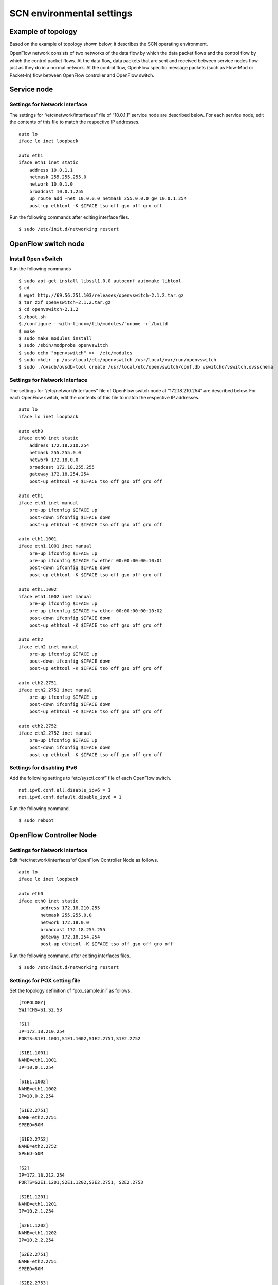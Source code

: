 ==========================
SCN environmental settings
==========================

Example of topology
===================
Based on the example of topology shown below, it describes the SCN operating environment.

.. image:: img/fig-setting-1.png
      :width: 800px
      :align: center


OpenFlow network consists of two networks of the data flow by which the data packet flows and the control flow by which the control packet flows.
At the data flow, data packets that are sent and received between service nodes flow just as they do in a normal network. 
At the control flow, OpenFlow specific message packets (such as Flow-Mod or Packet-In) flow between OpenFlow controller and OpenFlow switch.

Service node
===============

Settings for Network Interface
---------------------------------
The settings for ”/etc/network/interfaces” file of “10.0.1.1” service node are described below. 
For each service node, edit the contents of this file to match the respective IP addresses.

::

    auto lo
    iface lo inet loopback

    auto eth1
    iface eth1 inet static
        address 10.0.1.1
        netmask 255.255.255.0
        network 10.0.1.0
        broadcast 10.0.1.255
        up route add -net 10.0.0.0 netmask 255.0.0.0 gw 10.0.1.254
        post-up ethtool -K $IFACE tso off gso off gro off


Run the following commands after editing interface files.

::

    $ sudo /etc/init.d/networking restart


OpenFlow switch node
=======================


Install Open vSwitch
---------------------------

Run the following commands

::

$ sudo apt-get install libssl1.0.0 autoconf automake libtool
$ cd
$ wget http://69.56.251.103/releases/openvswitch-2.1.2.tar.gz
$ tar zxf openvswitch-2.1.2.tar.gz
$ cd openvswitch-2.1.2
$./boot.sh
$./configure --with-linux=/lib/modules/`uname -r`/build
$ make
$ sudo make modules_install
$ sudo /sbin/modprobe openvswitch 
$ sudo echo "openvswitch" >>  /etc/modules
$ sudo mkdir -p /usr/local/etc/openvswitch /usr/local/var/run/openvswitch
$ sudo ./ovsdb/ovsdb-tool create /usr/local/etc/openvswitch/conf.db vswitchd/vswitch.ovsschema


Settings for Network Interface
---------------------------------
The settings for “/etc/network/interfaces” file of OpenFlow switch node at “172.18.210.254” are described below. For each OpenFlow switch, edit the contents of this file to match the respective IP addresses.

::

    auto lo
    iface lo inet loopback
    
    auto eth0
    iface eth0 inet static
        address 172.18.210.254
        netmask 255.255.0.0
        network 172.18.0.0
        broadcast 172.18.255.255
        gateway 172.18.254.254
        post-up ethtool -K $IFACE tso off gso off gro off
    
    auto eth1
    iface eth1 inet manual
        pre-up ifconfig $IFACE up
        post-down ifconfig $IFACE down
        post-up ethtool -K $IFACE tso off gso off gro off
    
    auto eth1.1001
    iface eth1.1001 inet manual
        pre-up ifconfig $IFACE up
        pre-up ifconfig $IFACE hw ether 00:00:00:00:10:01
        post-down ifconfig $IFACE down
        post-up ethtool -K $IFACE tso off gso off gro off
    
    auto eth1.1002
    iface eth1.1002 inet manual
        pre-up ifconfig $IFACE up
        pre-up ifconfig $IFACE hw ether 00:00:00:00:10:02
        post-down ifconfig $IFACE down
        post-up ethtool -K $IFACE tso off gso off gro off
    
    auto eth2
    iface eth2 inet manual
        pre-up ifconfig $IFACE up
        post-down ifconfig $IFACE down
        post-up ethtool -K $IFACE tso off gso off gro off
    
    auto eth2.2751
    iface eth2.2751 inet manual
        pre-up ifconfig $IFACE up
        post-down ifconfig $IFACE down
        post-up ethtool -K $IFACE tso off gso off gro off
    
    auto eth2.2752
    iface eth2.2752 inet manual
        pre-up ifconfig $IFACE up
        post-down ifconfig $IFACE down
        post-up ethtool -K $IFACE tso off gso off gro off


Settings for disabling IPv6
----------------------------

Add the following settings to “etc/sysctl.conf” file of each OpenFlow switch.

::

    net.ipv6.conf.all.disable_ipv6 = 1
    net.ipv6.conf.default.disable_ipv6 = 1


Run the following command.

::

    $ sudo reboot




OpenFlow Controller Node
===========================

Settings for Network Interface
---------------------------------

Edit “/etc/network/interfaces”of OpenFlow Controller Node as follows.

::

    auto lo
    iface lo inet loopback

    auto eth0
    iface eth0 inet static
            address 172.18.210.255
            netmask 255.255.0.0
            network 172.18.0.0
            broadcast 172.18.255.255
            gateway 172.18.254.254
            post-up ethtool -K $IFACE tso off gso off gro off

Run the following command, after editing interfaces files.

::

    $ sudo /etc/init.d/networking restart

Settings for POX setting file
-----------------------------

Set the topology definition of “pox_sample.ini” as follows.

::

    [TOPOLOGY]
    SWITCHS=S1,S2,S3
    
    [S1]
    IP=172.18.210.254
    PORTS=S1E1.1001,S1E1.1002,S1E2.2751,S1E2.2752
    
    [S1E1.1001]
    NAME=eth1.1001
    IP=10.0.1.254
    
    [S1E1.1002]
    NAME=eth1.1002
    IP=10.0.2.254
    
    [S1E2.2751]
    NAME=eth2.2751
    SPEED=50M
    
    [S1E2.2752]
    NAME=eth2.2752
    SPEED=50M
    
    [S2]
    IP=172.18.212.254
    PORTS=S2E1.1201,S2E1.1202,S2E2.2751, S2E2.2753
    
    [S2E1.1201]
    NAME=eth1.1201
    IP=10.2.1.254
    
    [S2E1.1202]
    NAME=eth1.1202
    IP=10.2.2.254
    
    [S2E2.2751]
    NAME=eth2.2751
    SPEED=50M
    
    [S2E2.2753]
    NAME=eth2.2753
    SPEED=50M
    
    [S3]
    IP=172.18.214.254
    PORTS=S3E1.1401,S3E1.1402,S3E2.2752,S3E2.2753
    
    [S3E1.1401]
    NAME=eth1.1401
    IP=10.4.1.254
    
    [S3E1.1402]
    NAME=eth1.1402
    IP=10.4.2.254
    
    [S3E2.2752]
    NAME=eth2.2752
    SPEED=50M
    
    [S3E2.2753]
    NAME=eth2.2753
    SPEED=50M


